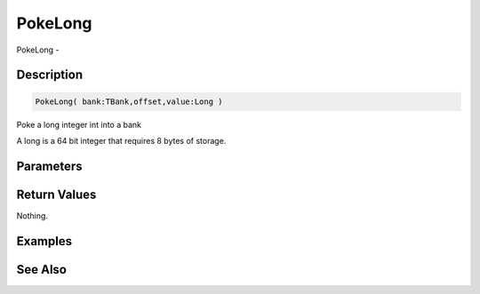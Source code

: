 .. _func_banks_pokelong:

========
PokeLong
========

PokeLong - 

Description
===========

.. code-block:: blitzmax

    PokeLong( bank:TBank,offset,value:Long )

Poke a long integer int into a bank

A long is a 64 bit integer that requires 8 bytes of storage.

Parameters
==========

Return Values
=============

Nothing.

Examples
========

See Also
========



